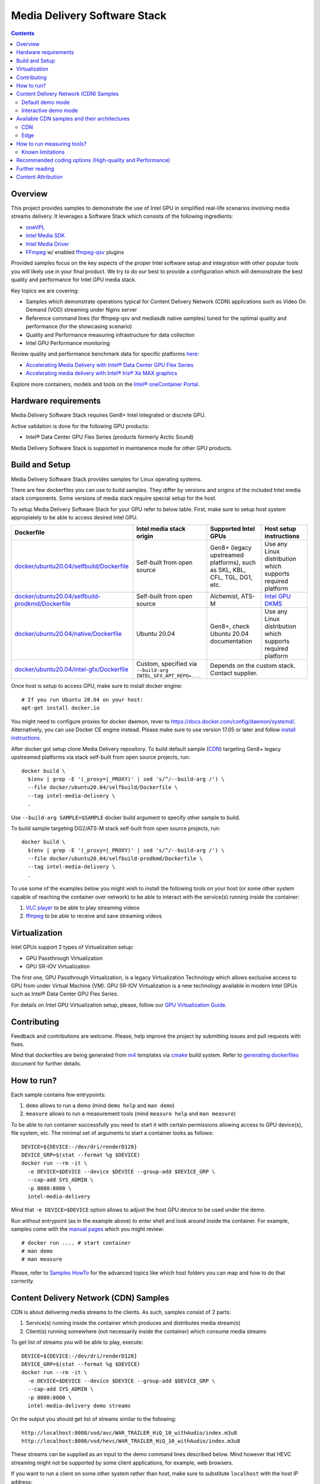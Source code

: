 Media Delivery Software Stack
=============================

.. contents::

Overview
--------

This project provides samples to demonstrate the use of Intel GPU in
simplified real-life scenarios involving media streams delivery. It
leverages a Software Stack which consists of the following ingredients:

* `oneVPL <https://github.com/oneapi-src/oneVPL>`_
* `Intel Media SDK <https://github.com/Intel-Media-SDK/MediaSDK>`_
* `Intel Media Driver <https://github.com/intel/media-driver>`_
* `FFmpeg <http://ffmpeg.org/>`_ w/ enabled `ffmpeg-qsv <https://trac.ffmpeg.org/wiki/Hardware/QuickSync>`_
  plugins

Provided samples focus on the key aspects of the proper Intel software
setup and integration with other popular tools you will likely use in
your final product. We try to do our best to provide a configuration which
will demonstrate the best quality and performance for Intel GPU media stack.

Key topics we are covering:

* Samples which demonstrate operations typical for Content Delivery Network (CDN)
  applications such as Video On Demand (VOD) streaming under Nginx server
* Reference command lines (for ffmpeg-qsv and mediasdk native samples) tuned
  for the optimal quality and performance (for the showcasing scenario)
* Quality and Performance measuring infrastructure for data collection
* Intel GPU Performance monitoring

Review quality and performance benchmark data for specific platforms `here <doc/benchmarks/readme.rst>`_:

* `Accelerating Media Delivery with Intel® Data Center GPU Flex Series <doc/benchmarks/intel-data-center-gpu-flex-series/intel-data-center-gpu-flex-series.rst>`_
* `Accelerating media delivery with Intel® Iris® Xe MAX graphics <doc/benchmarks/intel-iris-xe-max-graphics/intel-iris-xe-max-graphics.md>`_

Explore more containers, models and tools on the
`Intel® oneContainer Portal <https://software.intel.com/containers>`_.

Hardware requirements
---------------------

Media Delivery Software Stack requires Gen8+ Intel integrated or discrete GPU.

Active validation is done for the following GPU products:

* Intel® Data Center GPU Flex Series (products formerly Arctic Sound)

Media Delivery Software Stack is supported in maintanence mode for other GPU products.

Build and Setup
---------------

Media Delivery Software Stack provides samples for Linux operating systems.

There are few dockerfiles you can use to build samples. They differ
by versions and origins of the included Intel media stack components. Some
versions of media stack require special setup for the host.

To setup Media Delivery Software Stack for your GPU refer to below table. First,
make sure to setup host system appropiately to be able to access desired Intel GPU.

+----------------------------------------------------+----------------------------------------+------------------------------------------------+--------------------------------------------+
| Dockerfile                                         | Intel media stack origin               | Supported Intel GPUs                           | Host setup instructions                    |
+====================================================+========================================+================================================+============================================+
| `docker/ubuntu20.04/selfbuild/Dockerfile`_         | Self-built from open source            | Gen8+ (legacy upstreamed platforms), such as   | Use any Linux distribution which           |
|                                                    |                                        | SKL, KBL, CFL, TGL, DG1, etc.                  | supports required platform                 |
+----------------------------------------------------+----------------------------------------+------------------------------------------------+--------------------------------------------+
| `docker/ubuntu20.04/selfbuild-prodkmd/Dockerfile`_ | Self-built from open source            | Alchemist, ATS-M                               | `Intel GPU DKMS <doc/intel-gpu-dkms.rst>`_ |
+----------------------------------------------------+----------------------------------------+------------------------------------------------+--------------------------------------------+
| `docker/ubuntu20.04/native/Dockerfile`_            | Ubuntu 20.04                           | Gen8+, check Ubuntu 20.04 documentation        | Use any Linux distribution which           |
|                                                    |                                        |                                                | supports required platform                 |
+----------------------------------------------------+----------------------------------------+------------------------------------------------+--------------------------------------------+
| `docker/ubuntu20.04/intel-gfx/Dockerfile`_         | Custom, specified via                  | Depends on the custom stack. Contact supplier.                                              |
|                                                    | ``--build-arg INTEL_GFX_APT_REPO=...`` |                                                                                             |
+----------------------------------------------------+----------------------------------------+------------------------------------------------+--------------------------------------------+

Once host is setup to access GPU, make sure to install docker engine::

  # If you run Ubuntu 20.04 on your host:
  apt-get install docker.io

You might need to configure proxies for docker daemon, rever to https://docs.docker.com/config/daemon/systemd/. 
Alternatively, you can use Docker CE engine instead. Please make sure to use
version 17.05 or later and follow `install instructions <https://docs.docker.com/install/>`_.

After docker got setup clone Media Delivery repository. To build default sample (`CDN`_)
targeting Gen8+ legacy upstreamed platforms via stack self-built from open source projects, run::

  docker build \
    $(env | grep -E '(_proxy=|_PROXY)' | sed 's/^/--build-arg /') \
    --file docker/ubuntu20.04/selfbuild/Dockerfile \
    --tag intel-media-delivery \
    .

Use ``--build-arg SAMPLE=$SAMPLE`` docker build argument to specify other
sample to build.

To build sample targeting DG2/ATS-M stack self-built from open source projects, run::

  docker build \
    $(env | grep -E '(_proxy=|_PROXY)' | sed 's/^/--build-arg /') \
    --file docker/ubuntu20.04/selfbuild-prodkmd/Dockerfile \
    --tag intel-media-delivery \
    .

To use some of the examples below you might wish to install the following tools on your
host (or some other system capable of reaching the container over network) to be able
to interact with the service(s) running inside the container:

1. `VLC player <https://www.videolan.org/vlc/index.html>`_ to be able to play streaming
   videos
2. `ffmpeg <http://ffmpeg.org/>`_ to be able to receive and save streaming videos

.. _docker/ubuntu20.04/selfbuild/Dockerfile: docker/ubuntu20.04/selfbuild/Dockerfile
.. _docker/ubuntu20.04/selfbuild-prodkmd/Dockerfile: docker/ubuntu20.04/selfbuild-prodkmd/Dockerfile
.. _docker/ubuntu20.04/native/Dockerfile: docker/ubuntu20.04/native/Dockerfile
.. _docker/ubuntu20.04/intel-gfx/Dockerfile: docker/ubuntu20.04/intel-gfx/Dockerfile

.. _Intel® Iris® Xe MAX Graphics: https://www.intel.com/content/www/us/en/products/discrete-gpus/iris-xe-max.html

Virtualization
--------------

Intel GPUs support 2 types of Virtualization setup:

* GPU Passthrough Virtualization

* GPU SR-IOV Virtualization

The first one, GPU Passthrough Virtualization, is a legacy Virtualization
Technology which allows exclusive access to GPU from under Virtual Machine (VM).
GPU SR-IOV Virtualization is a new technology available in modern
Intel GPUs such as Intel® Data Center GPU Flex Series.

For details on Intel GPU Virtualization setup, please, follow our
`GPU Virtualization Guide <doc/virtualization.rst>`_.

Contributing
------------

Feedback and contributions are welcome. Please, help improve the project by submitting
issues and pull requests with fixes.

Mind that dockerfiles are being generated from `m4 <https://www.gnu.org/software/m4/>`_
templates via `cmake <https://cmake.org/>`_ build system. Refer to
`generating dockerfiles <doc/docker.rst>`_ document for further details.

How to run?
-----------

Each sample contains few entrypoints:

1. ``demo`` allows to run a demo (mind ``demo help`` and ``man demo``)
2. ``measure`` allows to run a measurement tools (mind ``measure help`` and
   ``man measure``)

To be able to run container successfully you need to start it with certain
permissions allowing access to GPU device(s), file system, etc. The minimal
set of arguments to start a container looks as follows::

  DEVICE=${DEVICE:-/dev/dri/renderD128}
  DEVICE_GRP=$(stat --format %g $DEVICE)
  docker run --rm -it \
    -e DEVICE=$DEVICE --device $DEVICE --group-add $DEVICE_GRP \
    --cap-add SYS_ADMIN \
    -p 8080:8080 \
    intel-media-delivery

Mind that ``-e DEVICE=$DEVICE`` option allows to adjust the host GPU device
to be used under the demo.

Run without entrypoint (as in the example above) to enter shell and look around
inside the container. For example, samples come with the `manual pages <doc/man/readme.rst>`_
which you might review::

  # docker run .... # start container
  # man demo
  # man measure

Please, refer to `Samples HowTo <doc/howto.rst>`_ for the advanced topics like which
host folders you can map and how to do that correctly.

Content Delivery Network (CDN) Samples
--------------------------------------

CDN is about delivering media streams to the clients. As such, samples consist of 2
parts:

1. Service(s) running inside the container which produces and distributes media
   stream(s)
2. Client(s) running somewhere (not necessarily inside the container)
   which consume media streams

To get list of streams you will be able to play, execute::

  DEVICE=${DEVICE:-/dev/dri/renderD128}
  DEVICE_GRP=$(stat --format %g $DEVICE)
  docker run --rm -it \
    -e DEVICE=$DEVICE --device $DEVICE --group-add $DEVICE_GRP \
    --cap-add SYS_ADMIN \
    -p 8080:8080 \
    intel-media-delivery demo streams

On the output you should get list of streams similar to the following::

  http://localhost:8080/vod/avc/WAR_TRAILER_HiQ_10_withAudio/index.m3u8
  http://localhost:8080/vod/hevc/WAR_TRAILER_HiQ_10_withAudio/index.m3u8

These streams can be supplied as an input to the demo command lines
described below. Mind however that HEVC streaming might not be supported by
some client applications, for example, web browsers.

If you want to run a client on some other system rather than host, make sure
to substitute ``localhost`` with the host IP address::

  http://<host-ip>:8080/vod/avc/WAR_TRAILER_HiQ_10_withAudio/index.m3u8

Above example just lists content embedded in the container on the build stage.
See `Content Attribution`_ for the copyright info of the embedded video. See
`Container volumes (adding your content, access logs, etc.) <doc/howto.rst#container-volumes-adding-your-content-access-logs-etc>`_
for how to add your own content to the demo.

You can run samples in different modes depending on where client is
located. These modes comes with slightly different levels of complexity - see
below paragraphs for mode details.

Default demo mode
~~~~~~~~~~~~~~~~~

In a default demo mode client is ran inside the container. As such, you don't need
to interact with the container in any other way rather than to start and stop it.
This is the simplest demo mode. To run it, execute::

  DEVICE=${DEVICE:-/dev/dri/renderD128}
  DEVICE_GRP=$(stat --format %g $DEVICE)
  docker run --rm -it \
    -e DEVICE=$DEVICE --device $DEVICE --group-add $DEVICE_GRP \
    --cap-add SYS_ADMIN \
    -p 8080:8080 \
    intel-media-delivery \
    demo http://localhost:8080/vod/avc/WAR_TRAILER_HiQ_10_withAudio/index.m3u8

Upon successful launch you will see output similar to the below one.

.. image:: doc/pic/demo-ffmpeg.png

Few terminals will be opened in a tiled layout and provide the following information:

1. /top-left/ Client monitoring statistics (how many clients are running and/or stopped, their FPS, etc.)
2. /top-right/ GPU monitoring data (GPU engines utilization)
3. /bottom-right/ Server monitoring statistics (how many requests server received, running FPS, etc.)
4. /bottom-left/ CPU and system monitroing data (CPU and memory utilization, tasks running, etc.)

Tiled terminals are managed by `tmux <https://github.com/tmux/tmux>`_. Please, refer to
its documentation if you wish to navigate and play around with the demo. To
terminate, just press CTRL+C and CTRL+D repeatedly to stop and exit each
script and/or monitoring process.

Interactive demo mode
~~~~~~~~~~~~~~~~~~~~~

With "interactive" demo mode container runs all the services required for streaming, but
awaits for the user interaction to trigger it. To start demo in this mode, execute::

  DEVICE=${DEVICE:-/dev/dri/renderD128}
  DEVICE_GRP=$(stat --format %g $DEVICE)
  docker run --rm -it \
    -e DEVICE=$DEVICE --device $DEVICE --group-add $DEVICE_GRP \
    --cap-add SYS_ADMIN \
    -p 8080:8080 \
    intel-media-delivery demo

After that you need to trigger streaming via some client running outside of the
container. For example, from the host::

  vlc http://localhost:8080/vod/avc/WAR_TRAILER_HiQ_10_withAudio/index.m3u8
  # or
  ffmpeg -i http://localhost:8080/vod/avc/WAR_TRAILER_HiQ_10_withAudio/index.m3u8 -c copy WAR_TRAILER_HiQ_10_withAudio.mkv

**Note**: use ``<host-ip>`` instead of ``loсalhost`` starting client on a
system other than host.

Similar to `default demo mode`_ described above, container will start few
terminals, but eventually no client statistics will be available since client
is running elsewhere.
  
Available CDN samples and their architectures
---------------------------------------------

CDN
~~~

This sample can be built with ``--build-arg SAMPLE=cdn`` which is the default.

"CDN" sample uses ffmpeg to generate HLS stream which is better scalable approach
comparing to an alternative to use Nginx `RTMP module <https://github.com/arut/nginx-rtmp-module>`_.
(we provide `Edge`_ sample for this alternative approach). See "CDN" sample architecture
diagram below.

.. image:: doc/pic/cdn-demo-architecture.png

Sample focus on the very basics to configure HLS streaming thru nginx server.
Client requests are served on the same system where nginx server is running
by trivial `socat <http://www.dest-unreach.org/socat/>`_ server which performs
shell script scheduling of background processes to handle transcoding. Increasing
number of parallel client requests (for different streams) would allow to explore
how system behaves under different loads. Mind that you can use ``-<n>`` demo
option to emulate multiple streams available for streaming::

  DEVICE=${DEVICE:-/dev/dri/renderD128}
  DEVICE_GRP=$(stat --format %g $DEVICE)
  docker run --rm -it \
    -e DEVICE=$DEVICE --device $DEVICE --group-add $DEVICE_GRP \
    --cap-add SYS_ADMIN \
    -p 8080:8080 \
    intel-media-delivery demo -4 \
      http://localhost:8080/vod/avc/WAR_TRAILER_HiQ_10_withAudio-1/index.m3u8
      http://localhost:8080/vod/avc/WAR_TRAILER_HiQ_10_withAudio-2/index.m3u8
      http://localhost:8080/vod/avc/WAR_TRAILER_HiQ_10_withAudio-3/index.m3u8
      http://localhost:8080/vod/avc/WAR_TRAILER_HiQ_10_withAudio-4/index.m3u8

"CDN" sample can be further scaled. For example, transcoding requests might be served
by the dedicated system where server similar to socat one is running.
Furthermore, each transcoding might be done on the dedicated GPU-capable system
(a node). Typically, such tools like kafka and zookeeper are being used to
manage these many nodes and orchestration server. This sample however intentionally
avoids scaling examples and focuses on streaming configuration basics and key aspects
of GPU accelerated offloads. For the bigger scale CDN sample, please, take a look on
Open Visual Cloud `CDN Transcode Sample <https://github.com/OpenVisualCloud/CDN-Transcode-Sample>`_.

Edge
~~~~

This sample can be built with ``--build-arg SAMPLE=edge``.

"Edge" sample is using Nginx `RTMP module <https://github.com/arut/nginx-rtmp-module>`_
to generate HLS stream. FFmpeg is still used to transcode the stream, but it
does not produce HLS stream. Instead it sends transcoded stream to RTMP
server which actually breaks the stream into fragments and creates HLS
stream. One of the downsides of using RTMP module is that it has limited
codec capabilities. Specifically, as of now H.265 video is not supported.
See "Edge" sample architecture diagram below.

.. image:: doc/pic/edge-demo-architecture.png

Effectively, commands lines to try Edge sample are similar to CDN sample.
For example::

  DEVICE=${DEVICE:-/dev/dri/renderD128}
  DEVICE_GRP=$(stat --format %g $DEVICE)
  docker run --rm -it \
    -e DEVICE=$DEVICE --device $DEVICE --group-add $DEVICE_GRP \
    --cap-add SYS_ADMIN \
    -p 8080:8080 \
    intel-media-delivery demo -4 \
      http://localhost:8080/vod/avc/WAR_TRAILER_HiQ_10_withAudio-1/index.m3u8
      http://localhost:8080/vod/avc/WAR_TRAILER_HiQ_10_withAudio-2/index.m3u8
      http://localhost:8080/vod/avc/WAR_TRAILER_HiQ_10_withAudio-3/index.m3u8
      http://localhost:8080/vod/avc/WAR_TRAILER_HiQ_10_withAudio-4/index.m3u8

How to run measuring tools?
---------------------------

This project comes with `performance <measure/performance/MSPerf.py>`_ and
`quality <measure/quality/measure-quality>`_ measuring tools which implement
measuring methodologies discussed in `performance <doc/performance.rst>`_
and `quality <doc/quality.rst>`_ methodology documents.

Running these tools is as simply as the following examples.

* For encoding quality measurement of some YUV file (currently tool accepts
  only 8-bit I420 YUV input):

::

  measure quality -w 1920 -h 1080 -f 24 InputVideo.yuv

* For encoding quality measurement of some MP4 file:

::

  measure quality InputVideo.mp4

* For performance measurement of transcoding of some raw H.264/AVC file:

::

  measure perf InputVideo.h264

By default measuring tools will encode with H.264/AVC, to change a codec,
use a ``--codec`` option::

  measure quality --codec HEVC -w 1920 -h 1080 -f 24 InputVideo.yuv
  measure perf --codec HEVC InputVideo.h264

For detailed tools usage refer to the manual pages for
`performance <doc/man/measure-perf.asciidoc>`_ and
`quality <doc/man/measure-quality.asciidoc>`_.

Known limitations
~~~~~~~~~~~~~~~~~

* `measure-quality <doc/man/measure-quality.asciidoc>`_ supports only 8-bit
  I420 input YUV streams

* Intel Media SDK samples don't support input streams in container formats
  (i.e. .mp4, .ts, etc.), hence both measure-quality and measure-perf will
  run measurements only with ffmpeg-qsv path for such streams.

Recommended coding options (High-quality and Performance)
---------------------------------------------------------

Intel’s advanced software bitrate controller (dubbed “EncTools”) has been
designed to boost GPU video quality for AVC, HEVC and (coming soon) AV1 using various
compression efficiency technologies and content adaptive quality optimization
tools while at the same time having minimal impact on the coding performance
(speed). EncTools technology includes tools such as adaptive pyramid quantization,
persistence adaptive quantization, low power look ahead, advanced scene change
detection and `more <doc/quality.rst#enctools-and-extbrc>`_.

The recommended random access transcoding ffmpeg-qsv (Intel GPU integration with
ffmpeg) command lines optimized for high quality and performance are given below:

**AVC/H.264**::

  ffmpeg -hwaccel qsv -qsv_device ${DEVICE:-/dev/dri/renderD128} -c:v $inputcodec -extra_hw_frames 8 -an -i $input \
    -frames:v $numframes -c:v h264_qsv -preset $preset -profile:v high -async_depth 1 \
    -b:v $bitrate -maxrate $((2 * $bitrate)) -bitrate_limit 0 -bufsize $((4 * $bitrate)) \
    -rc_init_occupancy $((2 * $bitrate)) -low_power ${LOW_POWER:-true} \
    -look_ahead_depth 8 -extbrc 1 -b_strategy 1 \
    -adaptive_i 1 -adaptive_b 1 -bf 7 -refs 5 -g 256 -strict -1 \
    -vsync passthrough -y $output

**HEVC/H.265**::

  ffmpeg -hwaccel qsv -qsv_device ${DEVICE:-/dev/dri/renderD128} -c:v $inputcodec -extra_hw_frames 8 -an -i $input \
    -frames:v $numframes -c:v hevc_qsv -preset $preset -profile:v main -async_depth 1 \
    -b:v $bitrate -maxrate $((2 * $bitrate)) -bufsize $((4 * $bitrate)) \
    -rc_init_occupancy $((2 * $bitrate)) -low_power ${LOW_POWER:-true} \
    -look_ahead_depth 8 -extbrc 1 -b_strategy 1 \
    -bf 7 -refs 4 -g 256 -idr_interval begin_only -strict -1 \
    -vsync passthrough -y $output

**AV1 (HW-based BRC, EncTools coming soon)**::

  ffmpeg -hwaccel qsv -qsv_device ${DEVICE:-/dev/dri/renderD128} -c:v $inputcodec -an -i $input \
    -frames:v $numframes -c:v av1_qsv -preset $preset -profile:v main -async_depth 1 \
    -b:v $bitrate -maxrate $((2 * $bitrate)) -bufsize $((4 * $bitrate)) \
    -rc_init_occupancy $(($bufsize / 2)) -b_strategy 1 -bf 7 -g 256 \
    -vsync passthrough -y $output

Extra quality boost can be achieved with use of low power look ahead (by setting
“-look_ahead_depth 40” option) at the expense of a slight performance impact (10-20%).
The use of "-extra_hw_frames" option is currently required for transcoding with look ahead
due to the increased GPU memory requirements. Please set the value for "-extra_hw_frames"
to be the same as the number of lookahead frames.

For best single stream performance or low density use case with high resolutions such as
4K, “-async_depth 2” option is recommended (yielding only negligible quality loss 
compared to “-async_depth 1”).

Recommendations for more specific use cases as well as additional information on
developer configurable bitrate controllers and available advanced coding options
are provided in the supplementary `Video Quality document <doc/quality.rst>`_.

For more details on ffmpeg-qsv supported features, see `ffmpeg-qsv capabilites <doc/features/ffmpeg#readme>`_.

For more information on how to engage with Intel GPU encoding, decoding and transcoding
as well as deal with multiple GPUs, please refer to
`ffmpeg-qsv multi-GPU selection document <https://github.com/Intel-Media-SDK/MediaSDK/wiki/FFmpeg-QSV-Multi-GPU-Selection-on-Linux>`_.

The recommended good practices are used throughout this project: in the demo examples
as well as in the quality and performance measuring tools. The following links provide
additional information:

* `Video Quality Command Lines and Measuring Methodology <doc/quality.rst>`_
* `Video Performance Command Linux and Measuring Methodology <doc/performance.rst>`_

Further reading
---------------

* `Manual Pages <doc/man/readme.rst>`_

  * `man demo <doc/man/demo.asciidoc>`_
  * `man measure-perf <doc/man/measure-perf.asciidoc>`_
  * `man measure-quality <doc/man/measure-quality.asciidoc>`_

* Reference command lines & methodologies

  * `performance <doc/performance.rst>`_
  * `quality <doc/quality.rst>`_

* `Generating Dockerfiles <doc/docker.rst>`_
* `HowTo <doc/howto.rst>`_
* `Tests <tests/readme.rst>`_

* `General Purpose GPU Drivers for Linux* Operating Systems <https://intel.com/linux-graphics-drivers>`_
* `Intel Media SDK <https://github.com/Intel-Media-SDK/MediaSDK>`_
* `Intel Media Driver <https://github.com/intel/media-driver>`_

* `Intel Linux Graphics Drivers <https://intel.com/linux-graphics-drivers>`_
* `Open Visual Cloud <https://01.org/openvisualcloud>`_

  * `CDN Transcode Sample <https://github.com/OpenVisualCloud/CDN-Transcode-Sample>`_

* `Intel® oneContainer Portal <https://software.intel.com/containers>`_
* `One Container Templates <https://github.com/intel/oneContainer-Templates>`_

* `Docker <https://docker.com>`_
* `FFmpeg <http://ffmpeg.org/>`_
* `VLC player <https://www.videolan.org/vlc/index.html>`_
* `NGinx <http://nginx.org>`_

Content Attribution
-------------------

Container image comes with some embedded content attributed as follows::

  /opt/data/embedded/WAR_TRAILER_HiQ_10_withAudio.mp4:
    Film: WAR - Courtesy & Copyright: Yash Raj Films Pvt. Ltd.

Inside the container, please, refer to the following file::

  cat /opt/data/embedded/usage.txt
